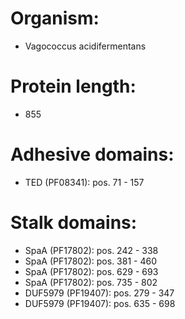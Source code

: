 * Organism:
- Vagococcus acidifermentans
* Protein length:
- 855
* Adhesive domains:
- TED (PF08341): pos. 71 - 157
* Stalk domains:
- SpaA (PF17802): pos. 242 - 338
- SpaA (PF17802): pos. 381 - 460
- SpaA (PF17802): pos. 629 - 693
- SpaA (PF17802): pos. 735 - 802
- DUF5979 (PF19407): pos. 279 - 347
- DUF5979 (PF19407): pos. 635 - 698

